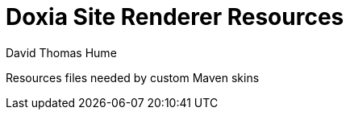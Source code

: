 Doxia Site Renderer Resources
=============================
David Thomas Hume
:Author Initials: DTH

Resources files needed by custom Maven skins
